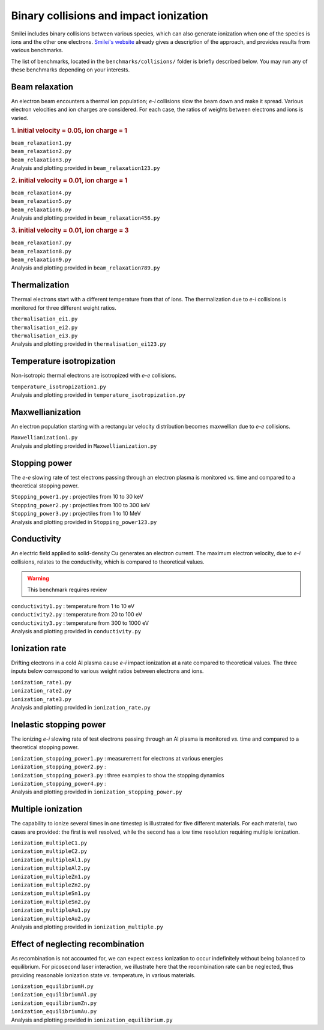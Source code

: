 Binary collisions and impact ionization
-------------------------------------------------------------

Smilei includes binary collisions between various species, which can also generate
ionization when one of the species is ions and the other one electrons.
`Smilei's website <http://www.maisondelasimulation.fr/smilei/collisions.html>`_
already gives a description of the approach, and provides results from various benchmarks.

The list of benchmarks, located in the ``benchmarks/collisions/`` folder is briefly
described below. You may run any of these benchmarks depending on your interests.

Beam relaxation
^^^^^^^^^^^^^^^

An electron beam encounters a thermal ion population; *e-i* collisions slow the beam down
and make it spread. Various electron velocities and ion charges are considered. For each
case, the ratios of weights between electrons and ions is varied.

.. rubric:: 1.  initial velocity = 0.05, ion charge = 1

| ``beam_relaxation1.py``
| ``beam_relaxation2.py``
| ``beam_relaxation3.py``
| Analysis and plotting provided in ``beam_relaxation123.py``

.. rubric:: 2.  initial velocity = 0.01, ion charge = 1

| ``beam_relaxation4.py``
| ``beam_relaxation5.py``
| ``beam_relaxation6.py``
| Analysis and plotting provided in ``beam_relaxation456.py``

.. rubric:: 3.  initial velocity = 0.01, ion charge = 3

| ``beam_relaxation7.py``
| ``beam_relaxation8.py``
| ``beam_relaxation9.py``
| Analysis and plotting provided in ``beam_relaxation789.py``


Thermalization
^^^^^^^^^^^^^^

Thermal electrons start with a different temperature from that of ions.
The thermalization due to *e-i* collisions is monitored for three different weight ratios.

| ``thermalisation_ei1.py``
| ``thermalisation_ei2.py``
| ``thermalisation_ei3.py``
| Analysis and plotting provided in ``thermalisation_ei123.py``


Temperature isotropization
^^^^^^^^^^^^^^^^^^^^^^^^^^^^

Non-isotropic thermal electrons are isotropized with *e-e* collisions.

| ``temperature_isotropization1.py``
| Analysis and plotting provided in ``temperature_isotropization.py``


Maxwellianization
^^^^^^^^^^^^^^^^^^^^^^^^^^^^

An electron population starting with a rectangular velocity distribution becomes
maxwellian due to *e-e* collisions.

| ``Maxwellianization1.py``
| Analysis and plotting provided in ``Maxwellianization.py``


Stopping power
^^^^^^^^^^^^^^^^^^^^^^^^^^^^

The *e-e* slowing rate of test electrons passing through an electron plasma is monitored
*vs.* time and compared to a theoretical stopping power.

| ``Stopping_power1.py`` : projectiles from 10 to 30 keV
| ``Stopping_power2.py`` : projectiles from 100 to 300 keV
| ``Stopping_power3.py`` : projectiles from 1 to 10 MeV
| Analysis and plotting provided in ``Stopping_power123.py``


Conductivity
^^^^^^^^^^^^

An electric field applied to solid-density Cu generates an electron current. The maximum
electron velocity, due to *e-i* collisions, relates to the conductivity, which is
compared to theoretical values.

.. warning::
  
  This benchmark requires review

| ``conductivity1.py`` : temperature from 1 to 10 eV
| ``conductivity2.py`` : temperature from 20 to 100 eV
| ``conductivity3.py`` : temperature from 300 to 1000 eV
| Analysis and plotting provided in ``conductivity.py``


Ionization rate
^^^^^^^^^^^^^^^

Drifting electrons in a cold Al plasma cause *e-i* impact ionization at a rate compared
to theoretical values. The three inputs below correspond to various weight ratios
between electrons and ions.

| ``ionization_rate1.py``
| ``ionization_rate2.py``
| ``ionization_rate3.py``
| Analysis and plotting provided in ``ionization_rate.py``


Inelastic stopping power
^^^^^^^^^^^^^^^^^^^^^^^^^^^^^^

The ionizing *e-i* slowing rate of test electrons passing through an Al plasma
is monitored *vs.* time and compared to a theoretical stopping power.

| ``ionization_stopping_power1.py`` : measurement for electrons at various energies

| ``ionization_stopping_power2.py`` : 
| ``ionization_stopping_power3.py`` : three examples to show the stopping dynamics
| ``ionization_stopping_power4.py`` : 

| Analysis and plotting provided in ``ionization_stopping_power.py``


Multiple ionization
^^^^^^^^^^^^^^^^^^^

The capability to ionize several times in one timestep is illustrated for five different
materials. For each material, two cases are provided: the first is well resolved, while
the second has a low time resolution requiring multiple ionization.

| ``ionization_multipleC1.py``
| ``ionization_multipleC2.py``
| ``ionization_multipleAl1.py``
| ``ionization_multipleAl2.py``
| ``ionization_multipleZn1.py``
| ``ionization_multipleZn2.py``
| ``ionization_multipleSn1.py``
| ``ionization_multipleSn2.py``
| ``ionization_multipleAu1.py``
| ``ionization_multipleAu2.py``
| Analysis and plotting provided in ``ionization_multiple.py``


Effect of neglecting recombination
^^^^^^^^^^^^^^^^^^^^^^^^^^^^^^^^^^^^^^

As recombination is not accounted for, we can expect excess ionization to occur
indefinitely without being balanced to equilibrium. For picosecond laser interaction,
we illustrate here that the recombination rate can be neglected, thus providing
reasonable ionization state *vs.* temperature, in various materials.

| ``ionization_equilibriumH.py``
| ``ionization_equilibriumAl.py``
| ``ionization_equilibriumZn.py``
| ``ionization_equilibriumAu.py``
| Analysis and plotting provided in ``ionization_equilibrium.py``


